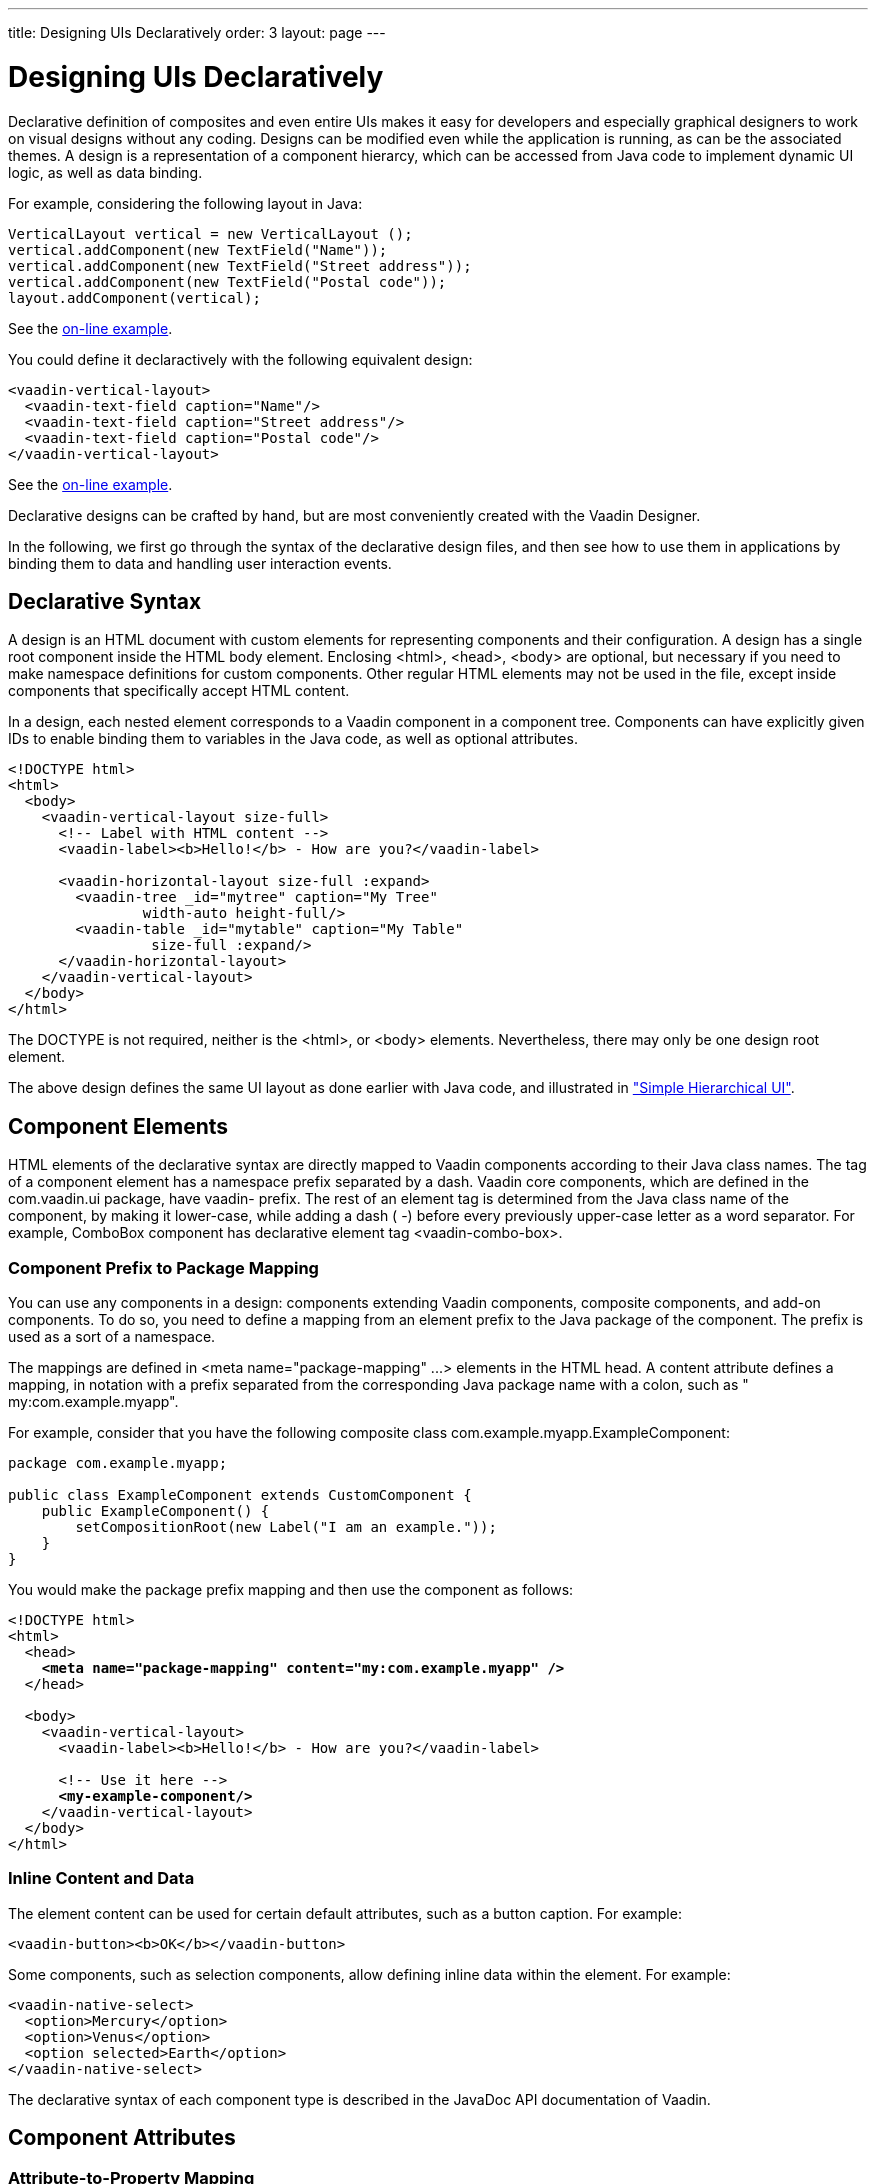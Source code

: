 ---
title: Designing UIs Declaratively
order: 3
layout: page
---

[[application.declarative]]
= Designing UIs Declaratively

Declarative definition of composites and even entire UIs makes it easy for
developers and especially graphical designers to work on visual designs without
any coding. Designs can be modified even while the application is running, as
can be the associated themes. A design is a representation of a component
hierarcy, which can be accessed from Java code to implement dynamic UI logic, as
well as data binding.

For example, considering the following layout in Java:


[source, java]
----
VerticalLayout vertical = new VerticalLayout ();
vertical.addComponent(new TextField("Name"));
vertical.addComponent(new TextField("Street address"));
vertical.addComponent(new TextField("Postal code"));
layout.addComponent(vertical);
----
See the http://demo.vaadin.com/book-examples-vaadin7/book#layout.orderedlayout.basic[on-line example, window="_blank"].

You could define it declaractively with the following equivalent design:


[source, html]
----
<vaadin-vertical-layout>
  <vaadin-text-field caption="Name"/>
  <vaadin-text-field caption="Street address"/>
  <vaadin-text-field caption="Postal code"/>
</vaadin-vertical-layout>
----
See the http://demo.vaadin.com/book-examples-vaadin7/book#layout.orderedlayout.basic[on-line example, window="_blank"].

Declarative designs can be crafted by hand, but are most conveniently created
with the Vaadin Designer.

In the following, we first go through the syntax of the declarative design
files, and then see how to use them in applications by binding them to data and
handling user interaction events.

[[application.declarative.syntax]]
== Declarative Syntax

A design is an HTML document with custom elements for representing components
and their configuration. A design has a single root component inside the HTML
body element. Enclosing [literal]#++<html>++#, [literal]#++<head>++#,
[literal]#++<body>++# are optional, but necessary if you need to make namespace
definitions for custom components. Other regular HTML elements may not be used
in the file, except inside components that specifically accept HTML content.

In a design, each nested element corresponds to a Vaadin component in a
component tree. Components can have explicitly given IDs to enable binding them
to variables in the Java code, as well as optional attributes.


[source, html]
----
<!DOCTYPE html>
<html>
  <body>
    <vaadin-vertical-layout size-full>
      <!-- Label with HTML content -->
      <vaadin-label><b>Hello!</b> - How are you?</vaadin-label>

      <vaadin-horizontal-layout size-full :expand>
        <vaadin-tree _id="mytree" caption="My Tree"
                width-auto height-full/>
        <vaadin-table _id="mytable" caption="My Table"
                 size-full :expand/>
      </vaadin-horizontal-layout>
    </vaadin-vertical-layout>
  </body>
</html>
----

The DOCTYPE is not required, neither is the [literal]#++<html>++#, or
[literal]#++<body>++# elements. Nevertheless, there may only be one design root
element.

The above design defines the same UI layout as done earlier with Java code, and
illustrated in
<<dummy/../../../framework/application/application-architecture#figure.application.architecture.example,"Simple
Hierarchical UI">>.


[[application.declarative.elements]]
== Component Elements

HTML elements of the declarative syntax are directly mapped to Vaadin components
according to their Java class names. The tag of a component element has a
namespace prefix separated by a dash. Vaadin core components, which are defined
in the [package]#com.vaadin.ui# package, have [literal]#++vaadin-++# prefix. The rest
of an element tag is determined from the Java class name of the component, by
making it lower-case, while adding a dash ( [literal]#++-++#) before every
previously upper-case letter as a word separator. For example,
[classname]#ComboBox# component has declarative element tag
[literal]#++<vaadin-combo-box>++#.

[[application.declarative.elements.prefix]]
=== Component Prefix to Package Mapping

You can use any components in a design: components extending Vaadin components,
composite components, and add-on components. To do so, you need to define a
mapping from an element prefix to the Java package of the component. The prefix
is used as a sort of a namespace.

The mappings are defined in [literal]#++<meta name="package-mapping" ...>++#
elements in the HTML head. A [parameter]#content# attribute defines a mapping,
in notation with a prefix separated from the corresponding Java package name
with a colon, such as " [literal]#++my:com.example.myapp++#".

For example, consider that you have the following composite class
[classname]#com.example.myapp.ExampleComponent#:


[source, java]
----
package com.example.myapp;

public class ExampleComponent extends CustomComponent {
    public ExampleComponent() {
        setCompositionRoot(new Label("I am an example."));
    }
}
----

You would make the package prefix mapping and then use the component as follows:

[subs="normal"]
----
&lt;!DOCTYPE html&gt;
&lt;html&gt;
  &lt;head&gt;
    **&lt;meta name="package-mapping" content="my:com.example.myapp" /&gt;**
  &lt;/head&gt;

  &lt;body&gt;
    &lt;vaadin-vertical-layout&gt;
      &lt;vaadin-label&gt;&lt;b&gt;Hello!&lt;/b&gt; - How are you?&lt;/vaadin-label&gt;

      &lt;!-- Use it here --&gt;
      **&lt;my-example-component/&gt;**
    &lt;/vaadin-vertical-layout&gt;
  &lt;/body&gt;
&lt;/html&gt;
----

[[application.declarative.elements.inline]]
=== Inline Content and Data

The element content can be used for certain default attributes, such as a button
caption. For example:


[source, html]
----
<vaadin-button><b>OK</b></vaadin-button>
----

Some components, such as selection components, allow defining inline data within
the element. For example:


[source, html]
----
<vaadin-native-select>
  <option>Mercury</option>
  <option>Venus</option>
  <option selected>Earth</option>
</vaadin-native-select>
----

The declarative syntax of each component type is described in the JavaDoc API
documentation of Vaadin.



[[application.declarative.attributes]]
== Component Attributes

[[application.declarative.attributes.mapping]]
=== Attribute-to-Property Mapping

Component properties are directly mapped to the attributes of the HTML elements
according to the names of the properties. Attributes are written in lower-case
letters and dash is used for word separation instead of upper-case letters in
the Java methods, so that [literal]#++input-prompt++# attribute is equivalent to
[methodname]#setInputPrompt()#.

For example, the __caption__ property, which you can set with
[methodname]#setCaption()#, is represented as [literal]#++caption++# attribute.
You can find the component properties by the setter methods in the
link:https://vaadin.com/api/[JavaDoc API documentation] of the component
classes.


[source, html]
----
<vaadin-text-field caption="Name" input-prompt="Enter Name"/>
----


[[application.declarative.attributes.parameters]]
=== Attribute Values

Attribute parameters must be enclosed in quotes and the value given as a string
must be convertible to the type of the property (string, integer, boolean, or
enumeration). Object types are not supported.

Some attribute names are given by a shorthand. For example,
[parameter]#alternateText# property of the [classname]#Image# component, which
you would set with [methodname]#setAlternateText()#, is given as the
[literal]#++alt++# attribute.

Boolean values must be either " [literal]#++true++#" or " [literal]#++false++#".
The value can be omitted, in which case [literal]#++true++# is assumed. For
example, the [literal]#++enabled++# attribute is boolean and has default value "
[literal]#++true++#", so [literal]#++enabled="true"++# and
[literal]#++enabled++# and equivalent.


[source, html]
----
<vaadin-button enabled="false">OK</vaadin-button>
----


[[application.declarative.attributes.parent]]
=== Parent Component Settings

Certain settings, such as a component's alignment in a layout, are not done in
the component itself, but in the layout. Attributes prefixed with colon (
[literal]#++:++#) are passed to the containing component, with the component as
a target parameter. For example, [literal]#++:expand="1"++# given for a
component [parameter]#c# is equivalent to calling [methodname]#setExpandRatio(c,
1)# for the containing layout.

[subs="normal"]
----
&lt;vaadin-vertical-layout size-full&gt;
  &lt;!-- Align right in the containing layout --&gt;
  &lt;vaadin-label width-auto **:right**&gt;Hello!&lt;/vaadin-label&gt;

  &lt;!-- Expands to take up all remaining vertical space --&gt;
  &lt;vaadin-horizontal-layout size-full **:expand**&gt;
    &lt;!-- Automatic width - shrinks horizontally --&gt;
    &lt;vaadin-tree width-auto height-full/&gt;

    &lt;!-- Expands horizontally to take remaining space --&gt;
    &lt;vaadin-table size-full **:expand**/&gt;
  &lt;/vaadin-horizontal-layout&gt;
&lt;/vaadin-vertical-layout&gt;
----
Again, compare the above declaration to the Java code given in
<<dummy/../../../framework/application/application-architecture#application.architecture,"Building
the UI">>.



[[application.declarative.identifiers]]
== Component Identifiers

Components can be identified by either an identifier or a caption. There are two
types of identifiers: page-global and local. This allows accessing them from
Java code and binding them to components, as described later in
<<application.declarative.composite>>.

The [literal]#++id++# attribute can be used to define a page-global identifier,
which must be unique within the page. Another design or UI shown simultaneously
in the same page may not have components sharing the same ID. Using global
identifiers is therefore not recommended, except in special cases where
uniqueness is ensured.

The [literal]#++_id++# attribute defines a local identifier used only within the
design. This is the recommended way to identifying components.


[source, html]
----
<vaadin-tree _id="mytree" caption="My Tree"/>
----


[[application.declarative.composite]]
== Using Designs in Code

The main use of declarative designs is in building application views, sub-views,
dialogs, and forms through composition. The two main tasks are filling the
designs with application data and handling user interaction events.

[[application.declarative.composite.designroot]]
=== Binding to a Design Root

You can bind any component container as the root component of a design with the
[classname]#@DesignRoot# annotation. The class must match or extend the class of
the root element in the design.

The member variables are automatically initialized from the design according to
the component identifiers (see <<application.declarative.identifiers>>), which
must match the variable names.

For example, the following class could be used to bind the design given earlier.


[source, java]
----
@DesignRoot
public class MyViewDesign extends VerticalLayout {
    Tree mytree;
    Table mytable;
    
    public MyViewDesign() {
        Design.read("MyDeclarativeUI.html", this);

        // Show some (example) data
        mytree.setContainerDataSource(
            TreeExample.createTreeContent());
        mytable.setContainerDataSource(
            TableExample.generateContent());
            
        // Some interaction
        mytree.addItemClickListener(event -> // Java 8
            Notification.show("Selected " +
                event.getItemId()));
    }
}
----
See the http://demo.vaadin.com/book-examples-vaadin7/book#application.declarative.designroot[on-line example, window="_blank"].

The design root class must match or extend the root element class of the design.
For example, earlier we had [literal]#++<vaadin-vertical-layout>++# element in the
HTML file, which can be bound to a class extending [classname]#VerticalLayout#.


[[application.declarative.composite.using]]
=== Using a Design

The fact that a component is defined declaratively is not visible in its API, so
you can create and use such it just like any other component.

For example, to use the previously defined design root component as the content
of the entire UI:


[source, java]
----
public class DeclarativeViewUI extends UI {
    @Override
    protected void init(VaadinRequest request) {
        setContent(new MyViewDesign());
    }
}
----


[[application.declarative.composite.viewnavigation]]
=== Designs in View Navigation

To use a design in view navigation, as described in
<<dummy/../../../framework/advanced/advanced-navigator#advanced.navigator,"Navigating
in an Application">>, you just need to implement the [interfacename]#View#
interface.


[source, java]
----
@DesignRoot
public class MainView extends VerticalLayout
                      implements View {
    public MainView() {
        Design.read(this);
        ...
    }
    ...
}

...
// Use the view by precreating it
navigator.addView(MAINVIEW, new MainView());
----

See
<<dummy/../../../framework/advanced/advanced-navigator#advanced.navigator.urifragment,"Handling
URI Fragment Path">> for a complete example.





